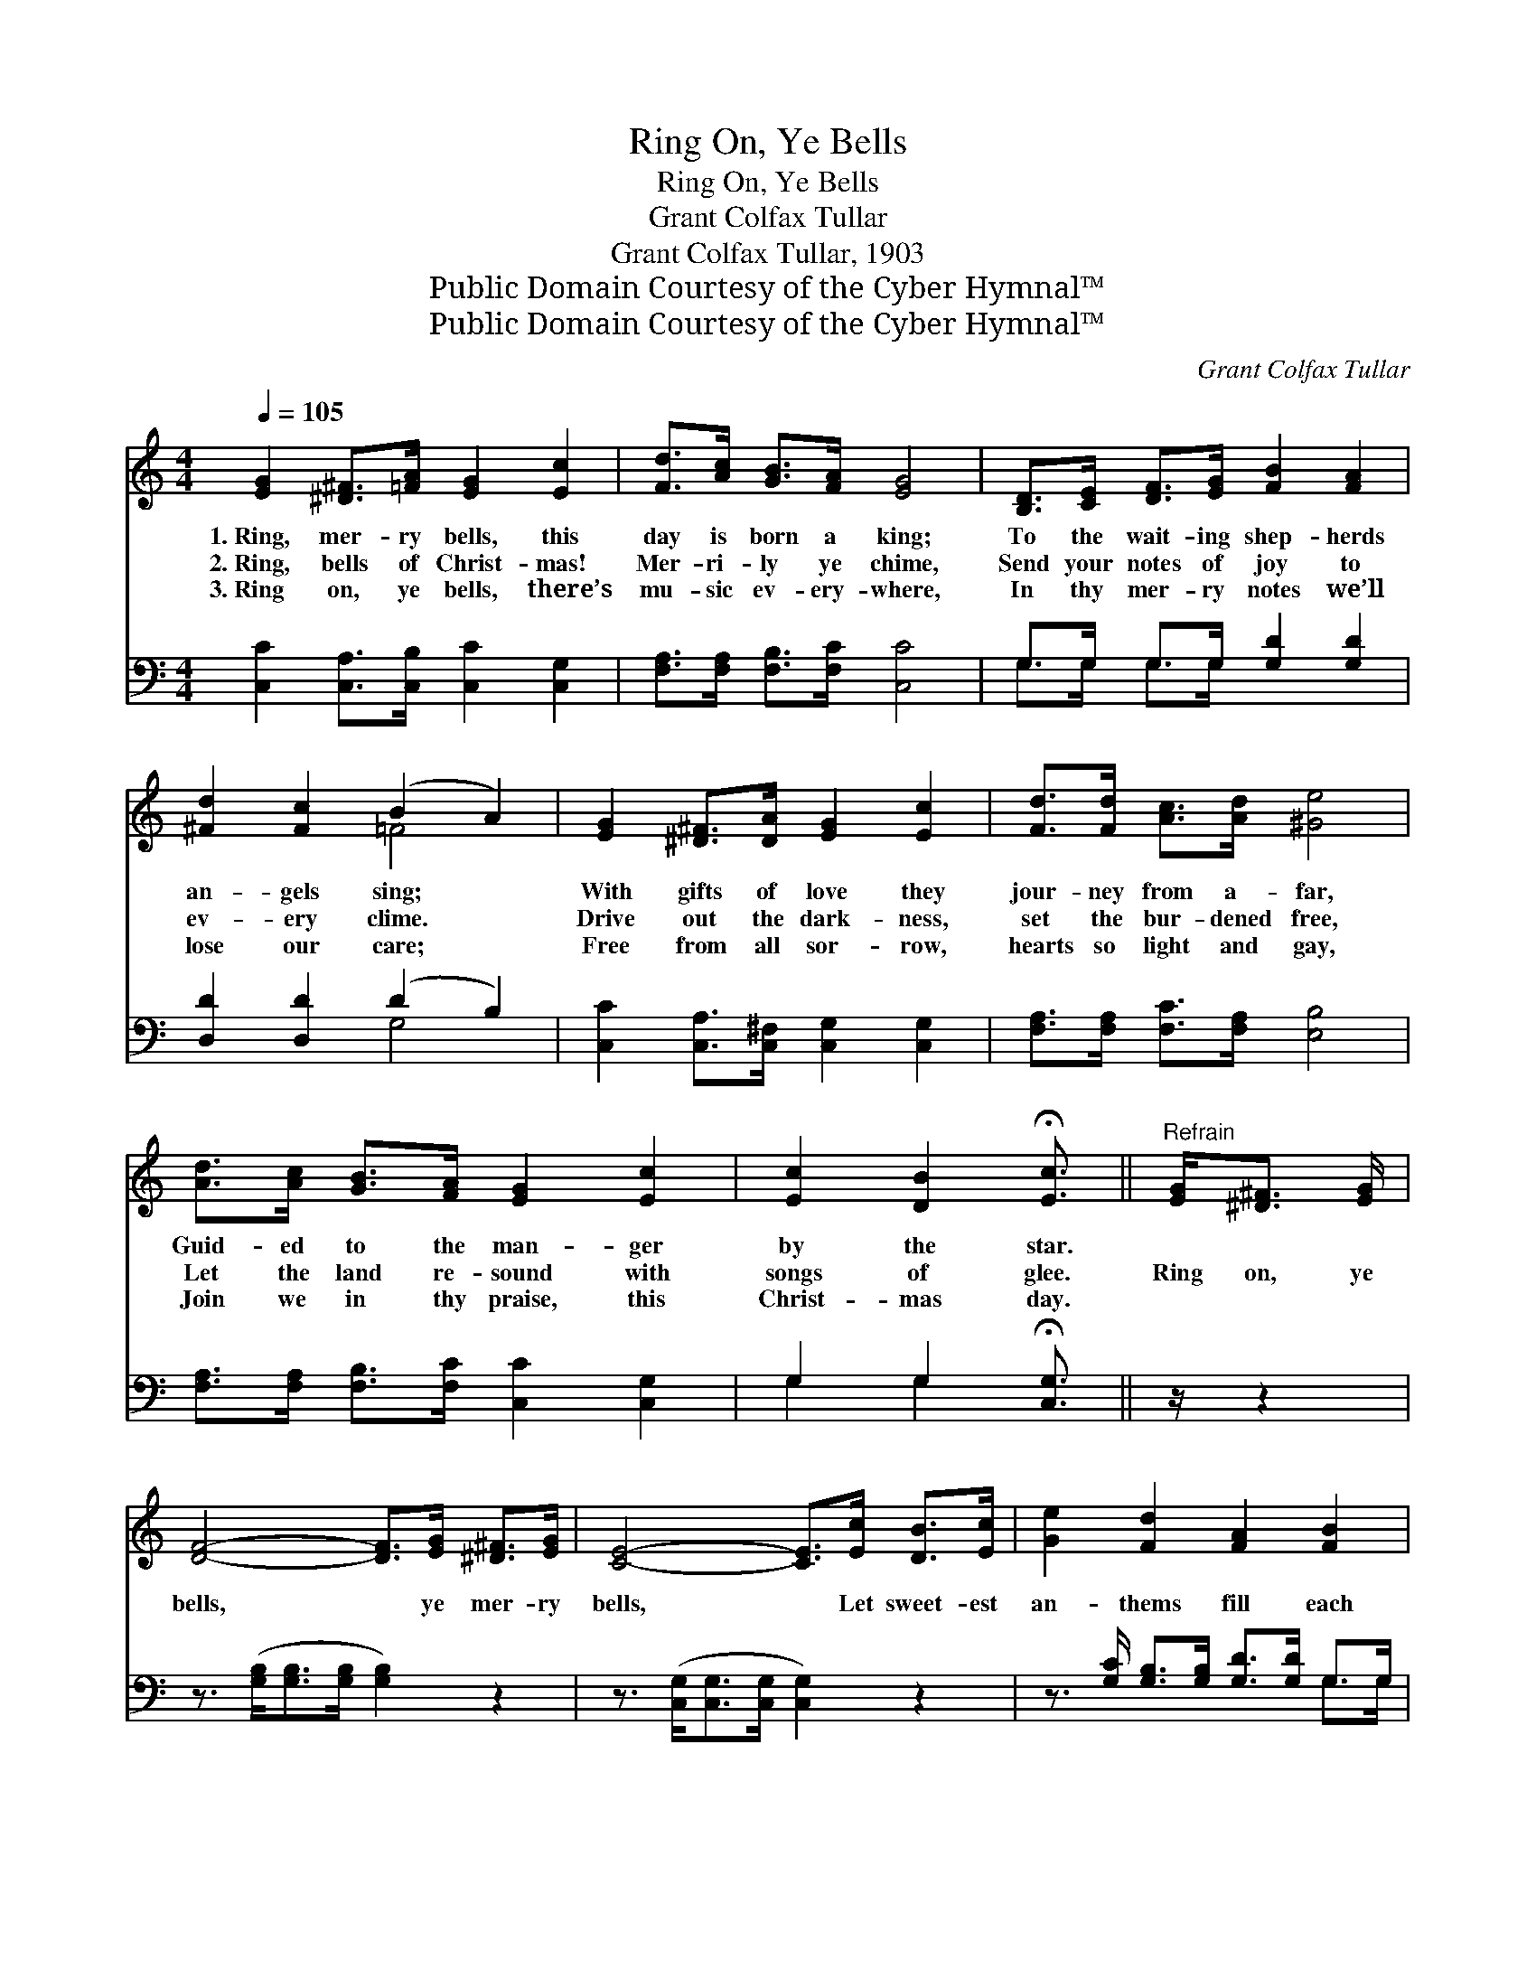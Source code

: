 X:1
T:Ring On, Ye Bells
T:Ring On, Ye Bells
T:Grant Colfax Tullar
T:Grant Colfax Tullar, 1903
T:Public Domain Courtesy of the Cyber Hymnal™
T:Public Domain Courtesy of the Cyber Hymnal™
C:Grant Colfax Tullar
Z:Public Domain
Z:Courtesy of the Cyber Hymnal™
%%score ( 1 2 ) ( 3 4 )
L:1/8
Q:1/4=105
M:4/4
K:C
V:1 treble 
V:2 treble 
V:3 bass 
V:4 bass 
V:1
 [EG]2 [^D^F]>[=FA] [EG]2 [Ec]2 | [Fd]>[Ac] [GB]>[FA] [EG]4 | [B,D]>[CE] [DF]>[EG] [FB]2 [FA]2 | %3
w: 1.~Ring, mer- ry bells, this|day is born a king;|To the wait- ing shep- herds|
w: 2.~Ring, bells of Christ- mas!|Mer- ri- ly ye chime,|Send your notes of joy to|
w: 3.~Ring on, ye bells, there’s|mu- sic ev- ery- where,|In thy mer- ry notes we’ll|
 [^Fd]2 [Fc]2 (B2 A2) | [EG]2 [^D^F]>[DA] [EG]2 [Ec]2 | [Fd]>[Fd] [Ac]>[Ad] [^Ge]4 | %6
w: an- gels sing; *|With gifts of love they|jour- ney from a- far,|
w: ev- ery clime. *|Drive out the dark- ness,|set the bur- dened free,|
w: lose our care; *|Free from all sor- row,|hearts so light and gay,|
 [Ad]>[Ac] [GB]>[FA] [EG]2 [Ec]2 | [Ec]2 [DB]2 !fermata![Ec]3/2 ||"^Refrain" [EG]<[^D^F] [EG]/ | %9
w: Guid- ed to the man- ger|by the star.||
w: Let the land re- sound with|songs of glee.|Ring on, ye|
w: Join we in thy praise, this|Christ- mas day.||
 [DF]4- [DF]>[EG] [^D^F]>[EG] | [CE]4- [CE]>[Ec] [DB]>[Ec] | [Ge]2 [Fd]2 [FA]2 [FB]2 | %12
w: |||
w: bells, * ye mer- ry|bells, * Let sweet- est|an- thems fill each|
w: |||
 [Ed]>[Ec] [GB]>[FA] [EG]>[EG] [^D^F]>[EG] | [DF]4- [DF]>[Fd] [E^c]>[Fd] | [Ge]6 [Ge]2 | %15
w: |||
w: heart with joy to- day; Ring on, ye|bells, * ye mer- ry|bells, Ring|
w: |||
 [^Ge]4 [Bd]2 [Ac]>[GB] | [Ac]6 [Gc]2 | [^Fd]4 [Ac]2 [GB]>[FA] | [GB]6 [FG]2 | %19
w: ||||
w: out the mess- age|clear, Let|all the na- tions|hear, Thy|
w: ||||
 [EG]4 [Ge]2 [Fd]>[Ec] | [Fd]2 [Fc]2 [GB]2 [FA]2 | [EG] [Gc]3 [Fc]2 [FB]2 | [Ec]8 |] %23
w: ||||
w: mess- age brings to|all good cheer, This|hap- py Christ- mas|Day.|
w: ||||
V:2
 x8 | x8 | x8 | x4 =F4 | x8 | x8 | x8 | x11/2 || x5/2 | x8 | x8 | x8 | x8 | x8 | x8 | x8 | x8 | %17
 x8 | x8 | x8 | x8 | x8 | x8 |] %23
V:3
 [C,C]2 [C,A,]>[C,B,] [C,C]2 [C,G,]2 | [F,A,]>[F,A,] [F,B,]>[F,C] [C,C]4 | %2
 G,>G, G,>G, [G,D]2 [G,D]2 | [D,D]2 [D,D]2 (D2 B,2) | [C,C]2 [C,A,]>[C,^F,] [C,G,]2 [C,G,]2 | %5
 [F,A,]>[F,A,] [F,C]>[F,A,] [E,B,]4 | [F,A,]>[F,A,] [F,B,]>[F,C] [C,C]2 [C,G,]2 | %7
 G,2 G,2 !fermata![C,G,]3/2 || z/ z2 | z3/2 ([G,B,]<[G,B,][G,B,]/ [G,B,]2) z2 | %10
 z3/2 ([C,G,]<[C,G,][C,G,]/ [C,G,]2) z2 | z3/2 [G,C]/ [G,B,]>[G,B,] [G,D]>[G,D] G,>G, | %12
 [C,G,]>[C,G,] [C,A,]>[C,B,] [C,C]2 z2 | z3/2 ([G,B,]<[G,B,][G,B,]/ [G,B,]2) z2 | %14
 z3/2 ([C,C]<[C,C][C,C]/ [C,C]2) [C,C]2 | ([E,B,]2 [E,B,]2) [E,B,]2 [E,E]2 | %16
 ([A,E]>[A,E][A,E]>[A,E] [A,E]2) [A,E]2 | ([D,D]2 [D,A,]2) [D,A,]2 [D,D]2 | %18
 ([G,D]>[G,D][G,D]>[G,D] [G,D]2) [G,B,]2 | ([C,C]2 [C,C]2) [C,C]2 [C,G,]2 | %20
 [F,A,]2 [F,A,]2 [F,B,]2 [F,C]2 | [G,C] [G,E]3 [G,D]2 [G,D]2 | [C,C]8 |] %23
V:4
 x8 | x8 | G,>G, G,>G, x4 | x4 G,4 | x8 | x8 | x8 | G,2 G,2 x3/2 || x5/2 | x8 | x8 | x6 G,>G, | %12
 x8 | x8 | x8 | x8 | x8 | x8 | x8 | x8 | x8 | x8 | x8 |] %23

